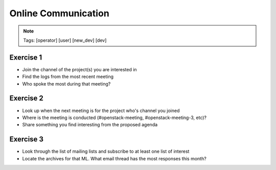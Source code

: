 ====================
Online Communication
====================

.. image:: ./_assets/os_background.png
   :class: fill
   :width: 100%

.. note::
   Tags: [operator] [user] [new_dev] [dev]

Exercise 1
==========

* Join the channel of the project(s) you are interested in
* Find the logs from the most recent meeting
* Who spoke the most during that meeting?


Exercise 2
==========

* Look up when the next meeting is for the project who's channel you joined
* Where is the meeting is conducted (#openstack-meeting, #openstack-meeting-3,
  etc)?
* Share something you find interesting from the proposed agenda


Exercise 3
==========

* Look through the list of mailing lists and subscribe to at least
  one list of interest
* Locate the archives for that ML. What email thread has the most responses
  this month?

